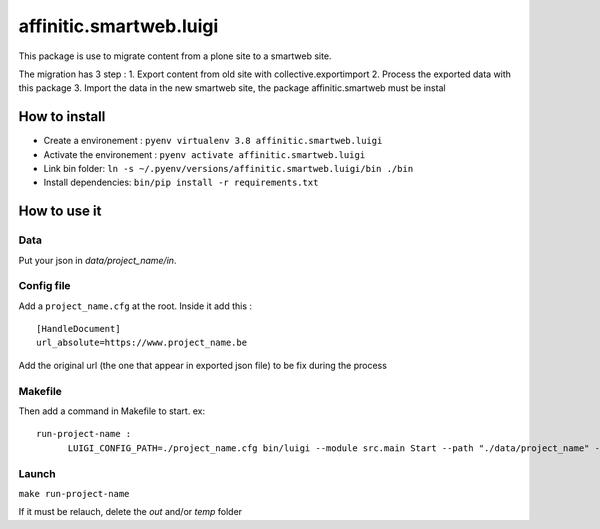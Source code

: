 ************************
affinitic.smartweb.luigi
************************

This package is use to migrate content from a plone site to a smartweb site.

The migration has 3 step :
1. Export content from old site with collective.exportimport
2. Process the exported data with this package
3. Import the data in the new smartweb site, the package affinitic.smartweb must be instal

==============
How to install
==============

- Create a environement :
  ``pyenv virtualenv 3.8 affinitic.smartweb.luigi``

- Activate the environement :
  ``pyenv activate affinitic.smartweb.luigi``

- Link bin folder:
  ``ln -s ~/.pyenv/versions/affinitic.smartweb.luigi/bin ./bin``

- Install dependencies:
  ``bin/pip install -r requirements.txt``

=============
How to use it
=============
----
Data
----
Put your json in `data/project_name/in`. 

-----------
Config file
-----------
Add a ``project_name.cfg`` at the root. Inside it add this :
::
  [HandleDocument]
  url_absolute=https://www.project_name.be

Add the original url (the one that appear in exported json file) to be fix during the process

--------
Makefile
--------
Then add a command in Makefile to start.
ex:
::
  run-project-name :
	LUIGI_CONFIG_PATH=./project_name.cfg bin/luigi --module src.main Start --path "./data/project_name" --local-scheduler 

------
Launch
------
``make run-project-name``

If it must be relauch, delete the `out` and/or `temp` folder
